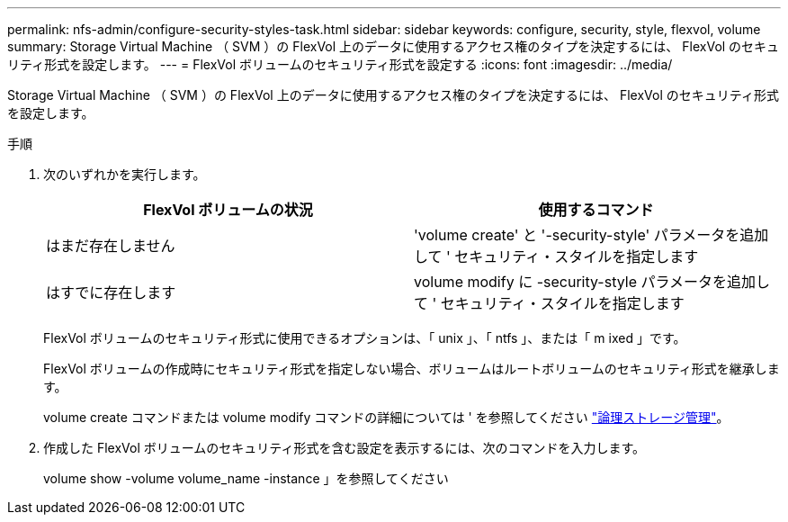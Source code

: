 ---
permalink: nfs-admin/configure-security-styles-task.html 
sidebar: sidebar 
keywords: configure, security, style, flexvol, volume 
summary: Storage Virtual Machine （ SVM ）の FlexVol 上のデータに使用するアクセス権のタイプを決定するには、 FlexVol のセキュリティ形式を設定します。 
---
= FlexVol ボリュームのセキュリティ形式を設定する
:icons: font
:imagesdir: ../media/


[role="lead"]
Storage Virtual Machine （ SVM ）の FlexVol 上のデータに使用するアクセス権のタイプを決定するには、 FlexVol のセキュリティ形式を設定します。

.手順
. 次のいずれかを実行します。
+
[cols="2*"]
|===
| FlexVol ボリュームの状況 | 使用するコマンド 


 a| 
はまだ存在しません
 a| 
'volume create' と '-security-style' パラメータを追加して ' セキュリティ・スタイルを指定します



 a| 
はすでに存在します
 a| 
volume modify に -security-style パラメータを追加して ' セキュリティ・スタイルを指定します

|===
+
FlexVol ボリュームのセキュリティ形式に使用できるオプションは、「 unix 」、「 ntfs 」、または「 m ixed 」です。

+
FlexVol ボリュームの作成時にセキュリティ形式を指定しない場合、ボリュームはルートボリュームのセキュリティ形式を継承します。

+
volume create コマンドまたは volume modify コマンドの詳細については ' を参照してください link:../volumes/index.html["論理ストレージ管理"]。

. 作成した FlexVol ボリュームのセキュリティ形式を含む設定を表示するには、次のコマンドを入力します。
+
volume show -volume volume_name -instance 」を参照してください



